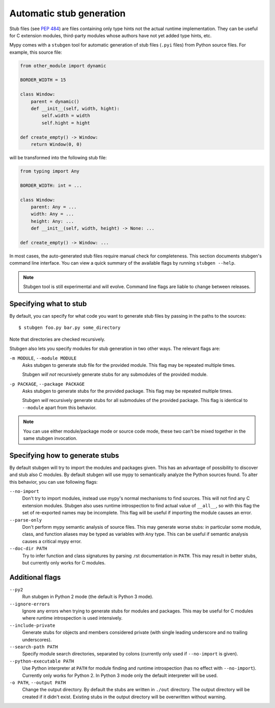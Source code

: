 .. _stugen:

Automatic stub generation
=========================

Stub files (see `PEP 484 <https://www.python.org/dev/peps/pep-0484/#stub-files>`_)
are files containing only type hints not the actual runtime implementation.
They can be useful for C extension modules, third-party modules whose authors
have not yet added type hints, etc.

Mypy comes with a ``stubgen`` tool for automatic generation of
stub files (``.pyi`` files) from Python source files. For example,
this source file:

.. code-block:: python

   from other_module import dynamic

   BORDER_WIDTH = 15

   class Window:
       parent = dynamic()
       def __init__(self, width, hight):
           self.width = width
           self.hight = hight

   def create_empty() -> Window:
       return Window(0, 0)

will be transformed into the following stub file:

.. code-block:: python

   from typing import Any

   BORDER_WIDTH: int = ...

   class Window:
       parent: Any = ...
       width: Any = ...
       height: Any: ...
       def __init__(self, width, height) -> None: ...

   def create_empty() -> Window: ...

In most cases, the auto-generated stub files require manual check for
completeness. This section documents stubgen's command line interface.
You can view a quick summary of the available flags by running
``stubgen --help``.

.. note::

   Stubgen tool is still experimental and will evolve. Command line flags
   are liable to change between releases.

Specifying what to stub
***********************

By default, you can specify for what code you want to generate
stub files by passing in the paths to the sources::

    $ stubgen foo.py bar.py some_directory

Note that directories are checked recursively.

Stubgen also lets you specify modules for stub generation in two
other ways. The relevant flags are:

``-m MODULE``, ``--module MODULE``
    Asks stubgen to generate stub file for the provided module. This flag
    may be repeated multiple times.

    Stubgen *will not* recursively generate stubs for any submodules of
    the provided module.

``-p PACKAGE``, ``--package PACKAGE``
    Asks stubgen to generate stubs for the provided package. This flag may
    be repeated multiple times.

    Stubgen *will* recursively generate stubs for all submodules of
    the provided package. This flag is identical to ``--module`` apart from
    this behavior.

.. note::

   You can use either module/package mode or source code mode, these two
   can't be mixed together in the same stubgen invocation.

Specifying how to generate stubs
********************************

By default stubgen will try to import the modules and packages given.
This has an advantage of possibility to discover and stub also C modules.
By default stubgen will use mypy to semantically analyze the Python
sources found. To alter this behavior, you can use following flags:

``--no-import``
    Don't try to import modules, instead use mypy's normal mechanisms to find
    sources. This will not find any C extension modules. Stubgen also uses
    runtime introspection to find actual value of ``__all__``, so with this flag
    the set of re-exported names may be incomplete. This flag will be useful if
    importing the module causes an error.

``--parse-only``
    Don't perform mypy semantic analysis of source files. This may generate
    worse stubs: in particular some module, class, and function aliases may
    be typed as variables with ``Any`` type. This can be useful if semantic
    analysis causes a critical mypy error.

``--doc-dir PATH``
    Try to infer function and class signatures by parsing .rst documentation
    in ``PATH``. This may result in better stubs, but currently only works for
    C modules.

Additional flags
****************

``--py2``
    Run stubgen in Python 2 mode (the default is Python 3 mode).

``--ignore-errors``
    Ignore any errors when trying to generate stubs for modules and packages.
    This may be useful for C modules where runtime introspection is used
    intensively.

``--include-private``
    Generate stubs for objects and members considered private (with single
    leading underscore and no trailing underscores).

``--search-path PATH``
    Specify module search directories, separated by colons (currently only
    used if ``--no-import`` is given).

``--python-executable PATH``
    Use Python interpreter at ``PATH`` for module finding and runtime
    introspection (has no effect with ``--no-import``). Currently only works
    for Python 2. In Python 3 mode only the default interpreter will be used.

``-o PATH``, ``--output PATH``
    Change the output directory. By default the stubs are written in
    ``./out`` directory. The output directory will be created if it didn't
    exist. Existing stubs in the output directory will be overwritten without
    warning.
